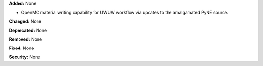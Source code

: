 **Added:** None

* OpenMC material writing capability for UWUW workflow via updates to the
  amalgamated PyNE source.

**Changed:** None

**Deprecated:** None

**Removed:** None

**Fixed:** None

**Security:** None
